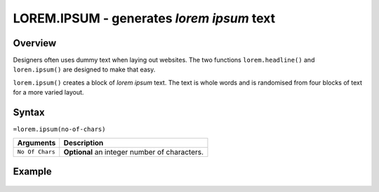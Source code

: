 ==========================================
LOREM.IPSUM - generates *lorem ipsum* text
==========================================

Overview
--------

Designers often uses dummy text when laying out websites. The two functions
``lorem.headline()`` and ``loren.ipsum()`` are designed to make that easy.

``lorem.ipsum()`` creates a block of *lorem ipsum* text. The text is whole words and is randomised from four blocks of text for a more varied layout.


Syntax
------

``=lorem.ipsum(no-of-chars)``

================ ===============================================================
Arguments        Description
================ ===============================================================
``No Of Chars``  **Optional** an integer number of characters.
================ ===============================================================

Example
-------

.. figure:: /images/example-lorems.png
